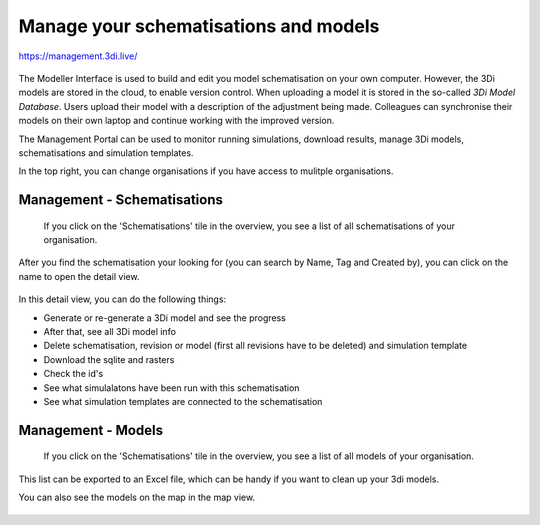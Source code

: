 

Manage your schematisations and models
^^^^^^^^^^^^^^^^^^^^^^^^^^^^^^^^^^^^^^^

https://management.3di.live/

.. figure:: image/b_managementportal.png
   :alt: Management portal


The Modeller Interface is used to build and edit you model schematisation on your own computer. However, the 3Di models are stored in the cloud, to enable version control. When uploading a model it is stored in the so-called *3Di Model Database*. Users upload their model with a description of the adjustment being made.
Colleagues can synchronise their models on their own laptop and continue working with the improved version.

The Management Portal can be used to monitor running simulations, download results, manage 3Di models, schematisations and simulation templates. 

In the top right, you can change organisations if you have access to mulitple organisations. 


Management - Schematisations
------------------------------

 If you click on the 'Schematisations' tile in the overview, you see a list of all schematisations of your organisation. 


.. figure:: image/b_managementportal_schematisations.png

   
After you find the schematisation your looking for (you can search by Name, Tag and Created by), you can click on the name to open the detail view.   

   
.. figure:: image/b_managementportal_schematisations_detail.png

   
In this detail view, you can do the following things:

- Generate or re-generate a 3Di model and see the progress
- After that, see all 3Di model info
- Delete schematisation, revision or model (first all revisions have to be deleted) and simulation template
- Download the sqlite and rasters
- Check the id's  
- See what simulalatons have been run with this schematisation
- See what simulation templates are connected to the schematisation




Management - Models
---------------------

 If you click on the 'Schematisations' tile in the overview, you see a list of all models of your organisation. 

.. figure:: image/b_managementportal_models.png
   :alt: Management portal - Model management
   
This list can be exported to an Excel file, which can be handy if you want to clean up your 3di models.

You can also see the models on the map in the map view.

.. figure:: image/b_managementportal_models2.png
   :alt: Management portal - Model management - map view
   





